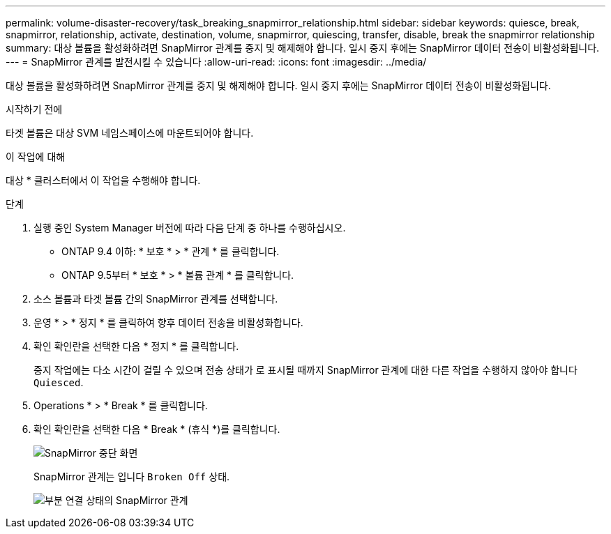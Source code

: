---
permalink: volume-disaster-recovery/task_breaking_snapmirror_relationship.html 
sidebar: sidebar 
keywords: quiesce, break, snapmirror, relationship, activate, destination, volume, snapmirror, quiescing, transfer, disable, break the snapmirror relationship 
summary: 대상 볼륨을 활성화하려면 SnapMirror 관계를 중지 및 해제해야 합니다. 일시 중지 후에는 SnapMirror 데이터 전송이 비활성화됩니다. 
---
= SnapMirror 관계를 발전시킬 수 있습니다
:allow-uri-read: 
:icons: font
:imagesdir: ../media/


[role="lead"]
대상 볼륨을 활성화하려면 SnapMirror 관계를 중지 및 해제해야 합니다. 일시 중지 후에는 SnapMirror 데이터 전송이 비활성화됩니다.

.시작하기 전에
타겟 볼륨은 대상 SVM 네임스페이스에 마운트되어야 합니다.

.이 작업에 대해
대상 * 클러스터에서 이 작업을 수행해야 합니다.

.단계
. 실행 중인 System Manager 버전에 따라 다음 단계 중 하나를 수행하십시오.
+
** ONTAP 9.4 이하: * 보호 * > * 관계 * 를 클릭합니다.
** ONTAP 9.5부터 * 보호 * > * 볼륨 관계 * 를 클릭합니다.


. 소스 볼륨과 타겟 볼륨 간의 SnapMirror 관계를 선택합니다.
. 운영 * > * 정지 * 를 클릭하여 향후 데이터 전송을 비활성화합니다.
. 확인 확인란을 선택한 다음 * 정지 * 를 클릭합니다.
+
중지 작업에는 다소 시간이 걸릴 수 있으며 전송 상태가 로 표시될 때까지 SnapMirror 관계에 대한 다른 작업을 수행하지 않아야 합니다 `Quiesced`.

. Operations * > * Break * 를 클릭합니다.
. 확인 확인란을 선택한 다음 * Break * (휴식 *)를 클릭합니다.
+
image::../media/break.gif[SnapMirror 중단 화면]

+
SnapMirror 관계는 입니다 `Broken Off` 상태.

+
image::../media/break_verify.gif[부분 연결 상태의 SnapMirror 관계]


